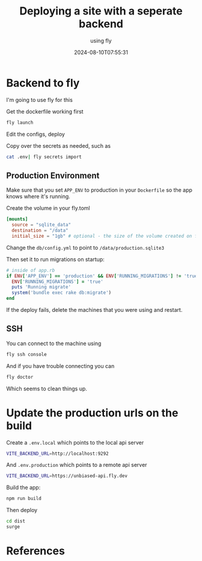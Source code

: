 #+title: Deploying a site with a seperate backend
#+subtitle: using fly
#+tags[]: flyio
#+date: 2024-08-10T07:55:31
#+draft: true

* Backend to fly

I'm going to use fly for this

Get the dockerfile working first

#+begin_src bash
fly launch
#+end_src

Edit the configs, deploy

Copy over the secrets as needed, such as

#+begin_src bash
  cat .env| fly secrets import
#+end_src

** Production Environment

Make sure that you set =APP_ENV= to production in your =Dockerfile= so
the app knows where it's running.

Create the volume in your fly.toml

#+begin_src toml
  [mounts]
    source = "sqlite_data"
    destination = "/data"
    initial_size = "1gb" # optional - the size of the volume created on first deploy
#+end_src


Change the =db/config.yml= to point to =/data/production.sqlite3= 

Then set it to run migrations on startup:

#+begin_src ruby
  # inside of app.rb
  if ENV['APP_ENV'] == 'production' && ENV['RUNNING_MIGRATIONS'] != 'true'
    ENV['RUNNING_MIGRATIONS'] = 'true'
    puts 'Running migrate'
    system('bundle exec rake db:migrate')
  end
#+end_src

If the deploy fails, delete the machines that you were using and
restart.

** SSH

You can connect to the machine using

#+begin_src bash
  fly ssh console
#+end_src

And if you have trouble connecting you can

#+begin_src bash
  fly doctor
#+end_src

Which seems to clean things up.

* Update the production urls on the build

Create a =.env.local= which points to the local api server
#+begin_src bash
  VITE_BACKEND_URL=http://localhost:9292
#+end_src

And =.env.production= which points to a remote api server
#+begin_src bash
VITE_BACKEND_URL=https://unbiased-api.fly.dev
#+end_src

Build the app:

#+begin_src bash
  npm run build
#+end_src

Then deploy

#+begin_src bash
  cd dist
  surge
#+end_src

* References
# Local Variables:
# eval: (add-hook 'after-save-hook (lambda ()(org-babel-tangle)) nil t)
# End:
